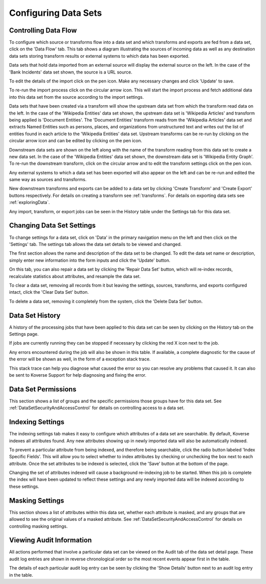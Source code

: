 .. _configureDataSets:

Configuring Data Sets
=====================

Controlling Data Flow
---------------------

To configure which source or transforms flow into a data set and which transforms and exports are fed from a data set, click on the 'Data Flow' tab.
This tab shows a diagram illustrating the sources of incoming data as well as any destination data sets storing transform results or external systems to which data has been exported.

.. image:: /_static/UsageGuide/dataFlowDiagram.png

Data sets that hold data imported from an external source will display the external source on the left.
In the case of the 'Bank Incidents' data set shown, the source is a URL source.

.. image:: /_static/UsageGuide/dataFlowSource.png

To edit the details of the import click on the pen icon.
Make any necessary changes and click 'Update' to save.

.. image:: /_static/UsageGuide/editSource.png

To re-run the import process click on the circular arrow icon.
This will start the import process and fetch additional data into this data set from the source according to the import settings.

Data sets that have been created via a transform will show the upstream data set from which the transform read data on the left.
In the case of the 'Wikipedia Entities' data set shown, the upstream data set is 'Wikipedia Articles' and transform being applied is 'Document Entities'.
The 'Document Entities' transform reads from the 'Wikipedia Articles' data set and extracts Named Entities such as persons, places, and organizations from unstructured text and writes out the list of entities found in each article to the 'Wikipedia Entities' data set.
Upstream transforms can be re-run by clicking on the circular arrow icon and can be edited by clicking on the pen icon.

.. image:: /_static/UsageGuide/dataFlowDiagram.png

Downstream data sets are shown on the left along with the name of the transform reading from this data set to create a new data set.
In the case of the 'Wikipedia Entities' data set shown, the downstream data set is 'Wikipedia Entity Graph'.
To re-run the downstream transform, click on the circular arrow and to edit the transform settings click on the pen icon.

Any external systems to which a data set has been exported will also appear on the left and can be re-run and edited the same way as sources and transforms.

New downstream transforms and exports can be added to a data set by clicking 'Create Transform' and 'Create Export' buttons respectively.
For details on creating a transform see :ref:`transforms`.
For details on exporting data sets see :ref:`exploringData`.

Any import, transform, or export jobs can be seen in the History table under the Settings tab for this data set.

Changing Data Set Settings
--------------------------

To change settings for a data set, click on 'Data' in the primary navigation menu on the left and then click on the 'Settings' tab.
The settings tab allows the data set details to be viewed and changed.

The first section allows the name and description of the data set to be changed.
To edit the data set name or description, simply enter new information into the form inputs and click the 'Update' button.

.. image:: /_static/UsageGuide/dataSetSettings.png

On this tab, you can also repair a data set by clicking the 'Repair Data Set' button, which will re-index records, recalculate statistics about attributes, and resample the data set.

To clear a data set, removing all records from it but leaving the settings, sources, transforms, and exports configured intact, click the 'Clear Data Set' button.

To delete a data set, removing it completely from the system, click the 'Delete Data Set' button.


Data Set History
----------------

A history of the processing jobs that have been applied to this data set can be seen by clicking on the History tab on the Settings page.

.. image:: /_static/UsageGuide/historyTable.png

If jobs are currently running they can be stopped if necessary by clicking the red X icon next to the job.

Any errors encountered during the job will also be shown in this table.
If available, a complete diagnostic for the cause of the error will be shown as well, in the form of a exception stack trace.

This stack trace can help you diagnose what caused the error so you can resolve any problems that caused it.
It can also be sent to Koverse Support for help diagnosing and fixing the error.

Data Set Permissions
--------------------

This section shows a list of groups and the specific permissions those groups have for this data set.
See :ref:`DataSetSecurityAndAccessControl` for details on controlling access to a data set.

Indexing Settings
-----------------

The indexing settings tab makes it easy to configure which attributes of a data set are searchable.
By default, Koverse indexes all attributes found.
Any new attributes showing up in newly imported data will also be automatically indexed.

.. image:: /_static/UsageGuide/indexAll.png

To prevent a particular attribute from being indexed, and therefore being searchable, click the radio button labeled 'Index Specific Fields'.
This will allow you to select whether to index attributes by checking or unchecking the box next to each attribute.
Once the set attributes to be indexed is selected, click the 'Save' button at the bottom of the page.

.. image:: /_static/UsageGuide/indexSpecific.png

Changing the set of attributes indexed will cause a background re-indexing job to be started.
When this job is complete the index will have been updated to reflect these settings and any newly imported data will be indexed according to these settings.

Masking Settings
----------------

This section shows a list of attributes within this data set, whether each attribute is masked, and any groups that are allowed to see the original values of a masked attribute.
See :ref:`DataSetSecurityAndAccessControl` for details on controlling masking settings.

Viewing Audit Information
-------------------------

All actions performed that involve a particular data set can be viewed on the Audit tab of the data set detail page.
These audit log entries are shown in reverse chronological order so the most recent events appear first in the table.

.. image:: /_static/UsageGuide/dataSetAudit.png

The details of each particular audit log entry can be seen by clicking the 'Show Details' button next to an audit log entry in the table.

